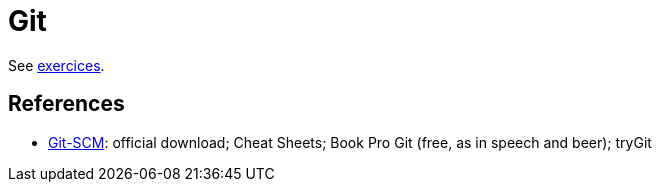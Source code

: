 = Git

See https://github.com/oliviercailloux/java-course/blob/master/Git/Exercices.adoc[exercices].

== References
* https://git-scm.com/[Git-SCM]: official download; Cheat Sheets; Book Pro Git (free, as in speech and beer); tryGit

